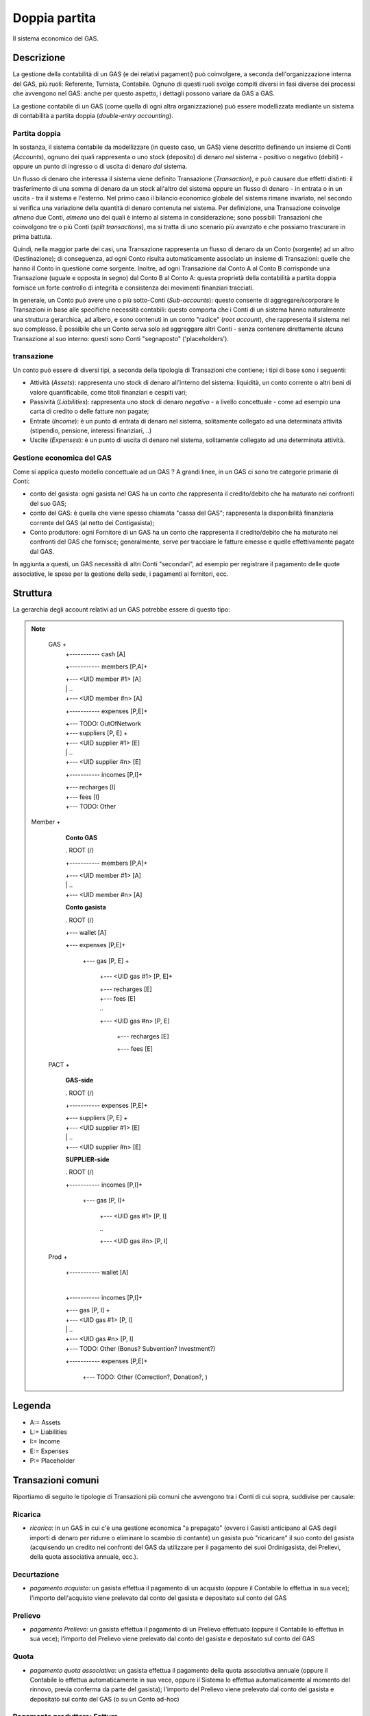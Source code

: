 Doppia partita
==============

Il sistema economico del GAS.

Descrizione
-------------

La gestione della contabilità di un GAS (e dei relativi pagamenti) può coinvolgere, a seconda dell'organizzazione interna del GAS, più ruoli: Referente, Turnista, Contabile.  Ognuno di questi ruoli svolge compiti diversi in fasi diverse dei processi che avvengono nel GAS: anche per questo aspetto, i dettagli possono variare da GAS a GAS.

La gestione contabile di un GAS (come quella di ogni altra organizzazione) può essere modellizzata mediante un sistema di contabilità a partita doppia (*double-entry accounting*).  

Partita doppia
++++++++++++++


In sostanza, il sistema contabile da modellizzare (in questo caso, un GAS) viene descritto definendo un insieme di Conti (*Accounts*), ognuno dei quali rappresenta o uno stock (deposito) di denaro *nel* sistema - positivo o negativo (debiti) - oppure un punto di ingresso o di uscita di denaro *dal* sistema.  

Un flusso di denaro che interessa il sistema viene definito Transazione (*Transaction*), e può causare due effetti distinti:  il trasferimento di una somma di denaro da un stock all'altro del sistema oppure un flusso di denaro - in entrata o in un uscita - tra il sistema e l'esterno.  Nel primo caso il bilancio economico globale del sistema rimane invariato, nel secondo si verifica una variazione della quantità di denaro contenuta nel sistema.  Per definizione, una Transazione coinvolge *almeno* due Conti, *almeno* uno dei quali è interno al sistema in considerazione; sono possibili Transazioni che coinvolgono tre o più Conti (*split transactions*), ma si tratta di uno scenario più avanzato e che possiamo trascurare in prima battuta. 

Quindi, nella maggior parte dei casi, una Transazione rappresenta un flusso di denaro da un Conto (sorgente) ad un altro (Destinazione); di conseguenza, ad ogni Conto risulta automaticamente associato un insieme di Transazioni: quelle che hanno il Conto in questione come sorgente.  Inoltre, ad ogni Transazione dal Conto A al Conto B corrisponde una Transazione (uguale e opposta in segno) dal Conto B al Conto A: questa proprietà della contabilità a partita doppia fornisce un forte controllo di integrità e consistenza dei movimenti finanziari tracciati.

In generale, un Conto può avere uno o più sotto-Conti (*Sub-accounts*): questo consente di aggregare/scorporare le Transazioni in base alle specifiche necessità contabili: questo comporta che i Conti di un sistema hanno naturalmente una struttura gerarchica, ad albero, e sono contenuti in un conto "radice" (*root account*), che rappresenta il sistema nel suo complesso.  È possibile che un Conto serva solo ad aggreggare altri Conti - senza contenere direttamente alcuna Transazione al suo interno: questi sono Conti "segnaposto" ('placeholders').

transazione
+++++++++++


Un conto può essere di diversi tipi, a seconda della tipologia di Transazioni che contiene; i tipi di base sono i seguenti:

* Attività (*Assets*): rappresenta uno stock di denaro all'interno del sistema: liquidità, un conto corrente o altri beni di valore quantificabile, come titoli finanziari e cespiti vari;

* Passività (*Liabilities*): rappresenta uno stock di denaro *negativo* - a livello concettuale - come ad esempio una carta di credito o delle fatture non pagate;

* Entrate (*Income*): è un punto di entrata di denaro nel sistema, solitamente collegato ad una determinata attività (stipendio, pensione, interessi finanziari, ..)

* Uscite (*Expenses*): è un punto di uscita di denaro nel sistema, solitamente collegato ad una determinata attività.


Gestione economica del GAS
++++++++++++++++++++++++++

Come si applica questo modello concettuale ad un GAS ?  A grandi linee, in un GAS ci sono tre categorie primarie di Conti:

* conto del gasista: ogni gasista nel GAS ha un conto che rappresenta il credito/debito che ha maturato nei confronti del suo GAS;
* conto del GAS: è quella che viene spesso chiamata "cassa del GAS"; rappresenta la disponibilità finanziaria corrente del GAS (al netto dei Contigasista);
* Conto produttore: ogni Fornitore di un GAS ha un conto che rappresenta il credito/debito che ha maturato nei confronti del GAS che fornisce; generalmente, serve per tracciare le fatture emesse e quelle effettivamente pagate dal GAS.

In aggiunta a questi, un GAS necessità di altri Conti "secondari", ad esempio per registrare il pagamento delle quote associative, le spese per la gestione della sede, i pagamenti ai fornitori, ecc.


Struttura
---------

La gerarchia degli account relativi ad un GAS potrebbe essere di questo tipo:

.. note::

   GAS  +
        +----------- cash [A]

        +----------- members [P,A]+

        |                +--- <UID member #1>  [A]

        |                | ..

        |                +--- <UID member #n>  [A]

        +----------- expenses [P,E]+

        |                +--- TODO: OutOfNetwork

        |                +--- suppliers [P, E] +

        |                        +--- <UID supplier #1>  [E]

        |                        | ..

        |                        +--- <UID supplier #n>  [E]

        +----------- incomes [P,I]+

        |                +--- recharges [I]

        |                +--- fees [I]

        |                +--- TODO: Other


 Member +

        **Conto GAS**

        . ROOT (/)

        +----------- members [P,A]+

        |                +--- <UID member #1>  [A]

        |                | ..

        |                +--- <UID member #n>  [A]

        **Conto gasista**

        . ROOT (/)

        +--- wallet [A]

        +--- expenses [P,E]+

                +--- gas [P, E] +

                        +--- <UID gas #1>  [P, E]+

                        |           +--- recharges [E]

                        |           +--- fees [E]

                        | ..

                        +--- <UID gas #n>  [P, E]

                                    +--- recharges [E]

                                    +--- fees [E]


   PACT +

        **GAS-side**

        . ROOT (/)

        +----------- expenses [P,E]+

        |               +--- suppliers [P, E] +

        |                       +--- <UID supplier #1>  [E]

        |                       | ..

        |                       +--- <UID supplier #n>  [E]


        **SUPPLIER-side**

        . ROOT (/)

        +----------- incomes [P,I]+

                        +--- gas [P, I]+

                                +--- <UID gas #1>  [P, I]

                                | ..

                                +--- <UID gas #n>  [P, I]


   Prod +

        +----------- wallet [A]

        |

        +----------- incomes [P,I]+

        |               +--- gas [P, I] +

        |                        +--- <UID gas #1>  [P, I]

        |                        | ..

        |                        +--- <UID gas #n>  [P, I]

        |               +--- TODO: Other (Bonus? Subvention? Investment?)

        +----------- expenses [P,E]+

                        +--- TODO: Other (Correction?, Donation?, )


Legenda
-------

* A:= Assets
* L:= Liabilities
* I:= Income
* E:= Expenses
* P:= Placeholder


Transazioni comuni
------------------

Riportiamo di seguito le tipologie di Transazioni più comuni che avvengono tra i Conti di cui sopra, suddivise per causale:

Ricarica
++++++++

* *ricarica*: in un GAS in cui c'è una gestione economica "a prepagato" (ovvero i Gasisti anticipano al GAS degli importi di denaro per ridurre o eliminare lo scambio di contante) un gasista può "ricaricare" il suo conto del gasista (acquisendo un credito nei confronti del GAS da utilizzare per il pagamento dei suoi Ordinigasista, dei Prelievi, della quota associativa annuale, ecc.).  

Decurtazione
++++++++++++

* *pagamento acquisto*: un gasista effettua il pagamento di un acquisto (oppure il Contabile lo effettua in sua vece); l'importo dell'acquisto viene prelevato dal conto del gasista e depositato sul conto del GAS

Prelievo
++++++++

* *pagamento Prelievo*: un gasista effettua il pagamento di un Prelievo effettuato (oppure il Contabile lo effettua in sua vece); l'importo del Prelievo viene prelevato dal conto del gasista e depositato sul conto del GAS

Quota
+++++

* *pagamento quota associativa*: un gasista effettua il pagamento della quota associativa annuale (oppure il Contabile lo effettua automaticamente in sua vece, oppure il Sistema lo effettua automaticamente al momento del rinnovo, previa conferma da parte del gasista); l'importo del Prelievo viene prelevato dal conto del gasista e depositato sul conto del GAS (o su un Conto ad-hoc)

Pagamento produttore: Fattura
+++++++++++++++++++++++++++++

* *pagamento ordine*: il GAS effettua il pagamento di un ordine, in base alla relativa fattura; l'importo della fattura viene prelevato dal conto del GAS, addebitato sul Conto "pagamenti fornitori" e scalato dal Conto produttore
* *consegna ordine*: il Fornitore consegna un ordine (e, contestualmente, la relativa fattura); l'importo della fattura viene addebitato sul Conto produttore

Spese di utenza
+++++++++++++++

* *spese varie del GAS*: il GAS effettua il pagamento di una spesa di natura varia non riconducibile ad un ordine (canone di affitto, utenze, ecc.) L'importo viene prelevato dal conto del GAS e addebitato su un Conto specifico.    
